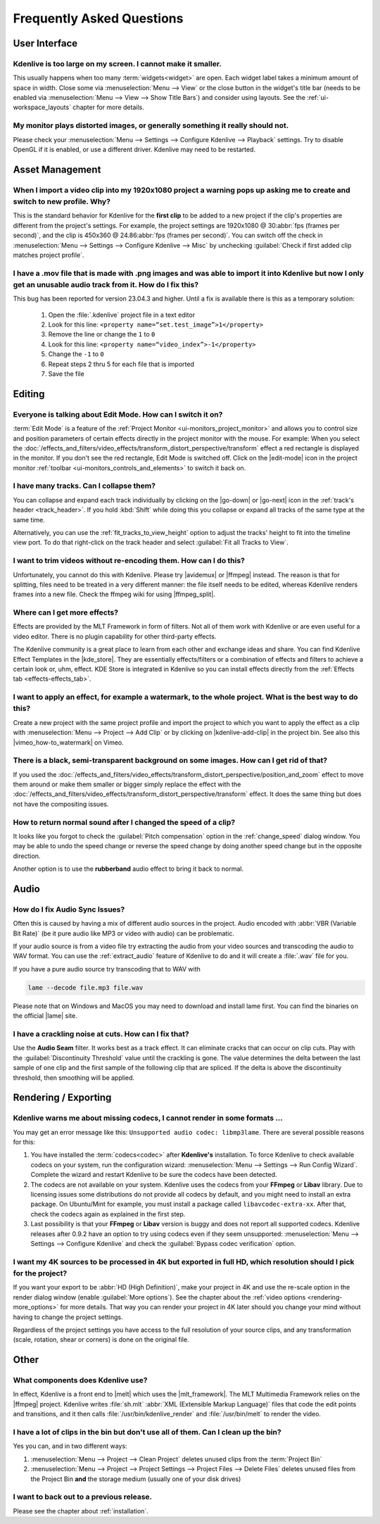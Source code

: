 .. meta::
   :description: Troubleshooting Kdenlive - Frequently Asked Questions
   :keywords: KDE, Kdenlive, troubleshooting, documentation, user manual, video editor, open source, free, learn, easy, FAQ, help, question, answer

.. metadata-placeholder

   :authors: - Annew (https://userbase.kde.org/User:Annew)
             - Claus Christensen
             - Yuri Chornoivan
             - Ttguy (https://userbase.kde.org/User:Ttguy)
             - Simon Eugster <simon.eu@gmail.com>
             - Jean-Baptiste Mardelle <jb@kdenlive.org>
             - Jack (https://userbase.kde.org/User:Jack)
             - Roger (https://userbase.kde.org/User:Roger)
             - Dadu042 (https://userbase.kde.org/User:Dadu042)
             - Carl Schwan <carl@carlschwan.eu>
             - Bernd Jordan (https://discuss.kde.org/u/berndmj)

   :license: Creative Commons License SA 4.0


.. |mlt_framework| raw:: html

   <a href="https://www.mltframework.org/" target="_blank">MLT Multimedia Framework</a>

.. |melt| raw:: html

   <a href="https://www.mltframework.org/docs/melt/" target="_blank">melt</a>

.. |media_info| raw:: html

   <a href="https://mediaarea.net/MediaInfo/Download" target="_blank">here</a>

.. |avidemux| raw:: html

   <a href="https://avidemux.sourceforge.net/" target="_blank">Avidemux</a>

.. |ffmpeg| raw:: html

   <a href="https://ffmpeg.org/" target="_blank">ffmpeg</a>

.. |ffmpeg_split| raw:: html

   <a href="https://trac.ffmpeg.org/wiki/Seeking#Cuttingsmallsections" target="_blank">ffmpeg for splitting</a>

.. |vimeo_how-to_watermark| raw:: html

   <a href="http://vimeo.com/13610402" target="_blank">How to: Add a Watermark in Kdenlive</a>

.. |kde_store| raw:: html

   <a href="https://www.pling.com/browse?cat=686&ord=latest" target="_blank">KDE Store</a>

.. |lame| raw:: html

   <a href="https://lame.sourceforge.io/links.php" target="_blank">LAME</a>



.. _troubleshooting-faq:

Frequently Asked Questions
==========================

.. _faq_user_interface:

User Interface
--------------

Kdenlive is too large on my screen. I cannot make it smaller.
~~~~~~~~~~~~~~~~~~~~~~~~~~~~~~~~~~~~~~~~~~~~~~~~~~~~~~~~~~~~~

This usually happens when too many :term:`widgets<widget>` are open. Each widget label takes a minimum amount of space in width. Close some via :menuselection:`Menu --> View` or the close button in the widget's title bar (needs to be enabled via :menuselection:`Menu --> View --> Show Title Bars`) and consider using layouts. See the :ref:`ui-workspace_layouts` chapter for more details.


My monitor plays distorted images, or generally something it really should not.
~~~~~~~~~~~~~~~~~~~~~~~~~~~~~~~~~~~~~~~~~~~~~~~~~~~~~~~~~~~~~~~~~~~~~~~~~~~~~~~

Please check your :menuselection:`Menu --> Settings --> Configure Kdenlive --> Playback` settings. Try to disable OpenGL if it is enabled, or use a different driver. Kdenlive may need to be restarted.



.. _faq_asset_management:

Asset Management
----------------

When I import a video clip into my 1920x1080 project a warning pops up asking me to create and switch to new profile. Why?
~~~~~~~~~~~~~~~~~~~~~~~~~~~~~~~~~~~~~~~~~~~~~~~~~~~~~~~~~~~~~~~~~~~~~~~~~~~~~~~~~~~~~~~~~~~~~~~~~~~~~~~~~~~~~~~~~~~~~~~~~~

This is the standard behavior for Kdenlive for the **first clip** to be added to a new project if the clip's properties are different from the project's settings. For example, the project settings are 1920x1080 @ 30\ :abbr:`fps (frames per second)`, and the clip is 450x360 @ 24.86\ :abbr:`fps (frames per second)`. You can switch off the check in :menuselection:`Menu --> Settings --> Configure Kdenlive --> Misc` by unchecking :guilabel:`Check if first added clip matches project profile`.


I have a .mov file that is made with .png images and was able to import it into Kdenlive but now I only get an unusable audio track from it. How do I fix this?
~~~~~~~~~~~~~~~~~~~~~~~~~~~~~~~~~~~~~~~~~~~~~~~~~~~~~~~~~~~~~~~~~~~~~~~~~~~~~~~~~~~~~~~~~~~~~~~~~~~~~~~~~~~~~~~~~~~~~~~~~~~~~~~~~~~~~~~~~~~~~~~~~~~~~~~~~~~~~~~~~~~~~~~~~~~~~~~

This bug has been reported for version 23.04.3 and higher. Until a fix is available there is this as a temporary solution:

  1. Open the :file:`.kdenlive` project file in a text editor
  2. Look for this line: ``<property name=“set.test_image”>1</property>``
  3. Remove the line or change the ``1`` to ``0``
  4. Look for this line: ``<property name=“video_index”>-1</property>``
  5. Change the ``-1`` to ``0``
  6. Repeat steps 2 thru 5 for each file that is imported
  7. Save the file


.. _faq_editing:

Editing
-------

Everyone is talking about Edit Mode. How can I switch it on?
~~~~~~~~~~~~~~~~~~~~~~~~~~~~~~~~~~~~~~~~~~~~~~~~~~~~~~~~~~~~

:term:`Edit Mode` is a feature of the :ref:`Project Monitor <ui-monitors_project_monitor>` and allows you to control size and position parameters of certain effects directly in the project monitor with the mouse. For example: When you select the :doc:`/effects_and_filters/video_effects/transform_distort_perspective/transform` effect a red rectangle is displayed in the monitor. If you don't see the red rectangle, Edit Mode is switched off. Click on the |edit-mode| icon in the project monitor :ref:`toolbar <ui-monitors_controls_and_elements>` to switch it back on.


I have many tracks. Can I collapse them?
~~~~~~~~~~~~~~~~~~~~~~~~~~~~~~~~~~~~~~~~

You can collapse and expand each track individually by clicking on the |go-down| or |go-next| icon in the :ref:`track's header <track_header>`. If you hold :kbd:`Shift` while doing this you collapse or expand all tracks of the same type at the same time.

Alternatively, you can use the :ref:`fit_tracks_to_view_height` option to adjust the tracks' height to fit into the timeline view port. To do that right-click on the track header and select :guilabel:`Fit all Tracks to View`.


I want to trim videos without re-encoding them. How can I do this?
~~~~~~~~~~~~~~~~~~~~~~~~~~~~~~~~~~~~~~~~~~~~~~~~~~~~~~~~~~~~~~~~~~

Unfortunately, you cannot do this with Kdenlive. Please try |avidemux| or |ffmpeg| instead. The reason is that for splitting, files need to be treated in a very different manner: the file itself needs to be edited, whereas Kdenlive renders frames into a new file. Check the ffmpeg wiki for using |ffmpeg_split|.


Where can I get more effects?
~~~~~~~~~~~~~~~~~~~~~~~~~~~~~

Effects are provided by the MLT Framework in form of filters. Not all of them work with Kdenlive or are even useful for a video editor. There is no plugin capability for other third-party effects.

The Kdenlive community is a great place to learn from each other and exchange ideas and share. You can find Kdenlive Effect Templates in the |kde_store|. They are essentially effects/filters or a combination of effects and filters to achieve a certain look or, uhm, effect. KDE Store is integrated in Kdenlive so you can install effects directly from the :ref:`Effects tab <effects-effects_tab>`.


I want to apply an effect, for example a watermark, to the whole project. What is the best way to do this?
~~~~~~~~~~~~~~~~~~~~~~~~~~~~~~~~~~~~~~~~~~~~~~~~~~~~~~~~~~~~~~~~~~~~~~~~~~~~~~~~~~~~~~~~~~~~~~~~~~~~~~~~~~

Create a new project with the same project profile and import the project to which you want to apply the effect as a clip with  :menuselection:`Menu --> Project --> Add Clip` or by clicking on |kdenlive-add-clip| in the project bin. See also this |vimeo_how-to_watermark| on Vimeo.


There is a black, semi-transparent background on some images. How can I get rid of that?
~~~~~~~~~~~~~~~~~~~~~~~~~~~~~~~~~~~~~~~~~~~~~~~~~~~~~~~~~~~~~~~~~~~~~~~~~~~~~~~~~~~~~~~~

If you used the :doc:`/effects_and_filters/video_effects/transform_distort_perspective/position_and_zoom` effect to move them around or make them smaller or bigger simply replace the effect with the :doc:`/effects_and_filters/video_effects/transform_distort_perspective/transform` effect. It does the same thing but does not have the compositing issues.


How to return normal sound after I changed the speed of a clip?
~~~~~~~~~~~~~~~~~~~~~~~~~~~~~~~~~~~~~~~~~~~~~~~~~~~~~~~~~~~~~~~

It looks like you forgot to check the :guilabel:`Pitch compensation` option in the :ref:`change_speed` dialog window. You may be able to undo the speed change or reverse the speed change by doing another speed change but in the opposite direction.

.. to do: update link to :ref:`effects-rubberband`

Another option is to use the **rubberband** audio effect to bring it back to normal.



.. _faq_audio:

Audio
-----

How do I fix Audio Sync Issues?
~~~~~~~~~~~~~~~~~~~~~~~~~~~~~~~

Often this is caused by having a mix of different audio sources in the project. Audio encoded with :abbr:`VBR (Variable Bit Rate)` (be it pure audio like MP3 or video with audio) can be problematic.

If your audio source is from a video file try extracting the audio from your video sources and transcoding the audio to WAV format. You can use the :ref:`extract_audio` feature of Kdenlive to do and it will create a :file:`.wav` file for you.

If you have a pure audio source try transcoding that to WAV with

.. code-block:: bash

   lame --decode file.mp3 file.wav


Please note that on Windows and MacOS you may need to download and install lame first. You can find the binaries on the official |lame| site.


I have a crackling noise at cuts. How can I fix that?
~~~~~~~~~~~~~~~~~~~~~~~~~~~~~~~~~~~~~~~~~~~~~~~~~~~~~

Use the **Audio Seam** filter. It works best as a track effect. It can eliminate cracks that can occur on clip cuts. Play with the :guilabel:`Discontinuity Threshold` value until the crackling is gone. The value determines the delta between the last sample of one clip and the first sample of the following clip that are spliced. If the delta is above the discontinuity threshold, then smoothing will be applied.


.. _faq_rendering:

Rendering / Exporting
---------------------

Kdenlive warns me about missing codecs, I cannot render in some formats ...
~~~~~~~~~~~~~~~~~~~~~~~~~~~~~~~~~~~~~~~~~~~~~~~~~~~~~~~~~~~~~~~~~~~~~~~~~~~

.. .. image:: /images/icons/MissingCodec.png
   :align: left
   :alt: Missing Codec

You may get an error message like this: ``Unsupported audio codec: libmp3lame``. There are several possible reasons for this:

1. You have installed the :term:`codecs<codec>` after **Kdenlive's** installation. To force Kdenlive to check available codecs on your system, run the configuration wizard: :menuselection:`Menu --> Settings --> Run Config Wizard`. Complete the wizard and restart Kdenlive to be sure the codecs have been detected.

#. The codecs are not available on your system. Kdenlive uses the codecs from your **FFmpeg** or **Libav** library. Due to licensing issues some distributions do not provide all codecs by default, and you might need to install an extra package. On Ubuntu/Mint for example, you must install a package called ``libavcodec-extra-xx``. After that, check the codecs again as explained in the first step.

#. Last possibility is that your **FFmpeg** or **Libav** version is buggy and does not report all supported codecs. Kdenlive releases after 0.9.2 have an option to try using codecs even if they seem unsupported: :menuselection:`Menu --> Settings --> Configure Kdenlive` and check the :guilabel:`Bypass codec verification` option.


I want my 4K sources to be processed in 4K but exported in full HD, which resolution should I pick for the project?
~~~~~~~~~~~~~~~~~~~~~~~~~~~~~~~~~~~~~~~~~~~~~~~~~~~~~~~~~~~~~~~~~~~~~~~~~~~~~~~~~~~~~~~~~~~~~~~~~~~~~~~~~~~~~~~~~~~

If you want your export to be :abbr:`HD (High Definition)`, make your project in 4K and use the re-scale option in the render dialog window (enable :guilabel:`More options`). See the chapter about the :ref:`video options <rendering-more_options>` for more details. That way you can render your project in 4K later should you change your mind without having to change the project settings.

Regardless of the project settings you have access to the full resolution of your source clips, and any transformation (scale, rotation, shear or corners) is done on the original file.



.. _faq_other:

Other
-----

What components does Kdenlive use?
~~~~~~~~~~~~~~~~~~~~~~~~~~~~~~~~~~

In effect, Kdenlive is a front end to |melt| which uses the |mlt_framework|. The MLT Multimedia Framework relies on the |ffmpeg| project. Kdenlive writes :file:`sh.mlt` :abbr:`XML (Extensible Markup Language)` files that code the edit points and transitions, and it then calls :file:`/usr/bin/kdenlive_render` and :file:`/usr/bin/melt` to render the video.


I have a lot of clips in the bin but don't use all of them. Can I clean up the bin?
~~~~~~~~~~~~~~~~~~~~~~~~~~~~~~~~~~~~~~~~~~~~~~~~~~~~~~~~~~~~~~~~~~~~~~~~~~~~~~~~~~~

Yes you can, and in two different ways:

1. :menuselection:`Menu --> Project --> Clean Project` deletes unused clips from the :term:`Project Bin`
2. :menuselection:`Menu --> Project --> Project Settings --> Project Files --> Delete Files` deletes unused files from the Project Bin **and** the storage medium (usually one of your disk drives)


I want to back out to a previous release.
~~~~~~~~~~~~~~~~~~~~~~~~~~~~~~~~~~~~~~~~~

Please see the chapter about :ref:`installation`.
